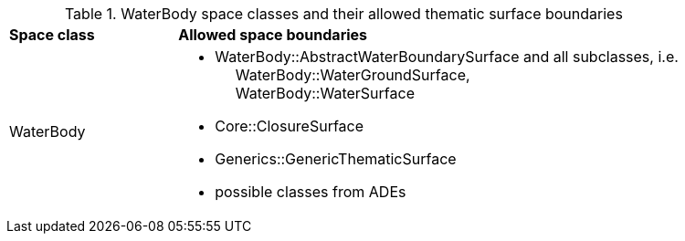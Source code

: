 [[waterbody-boundaries-table]]
.WaterBody space classes and their allowed thematic surface boundaries
[cols="2,6",options="headers"]
|===
^|*Space class* ^|*Allowed space boundaries*
|WaterBody
a| * WaterBody::AbstractWaterBoundarySurface and all subclasses, i.e. +
{nbsp}{nbsp}{nbsp}{nbsp} WaterBody::WaterGroundSurface, +
{nbsp}{nbsp}{nbsp}{nbsp} WaterBody::WaterSurface
   * Core::ClosureSurface
   * Generics::GenericThematicSurface
   * possible classes from ADEs
|===